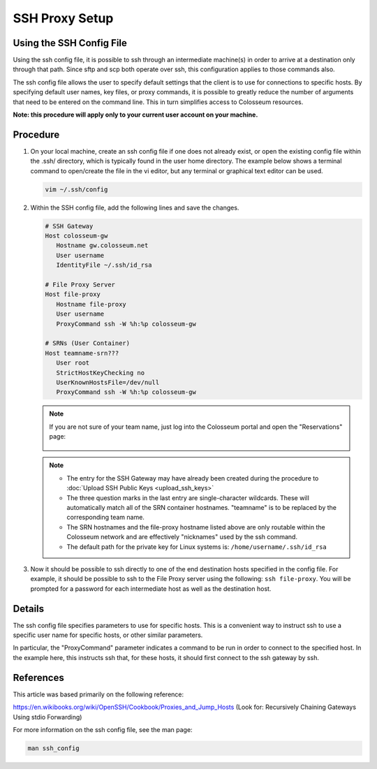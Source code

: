 SSH Proxy Setup
==============

Using the SSH Config File
------------------------

Using the ssh config file, it is possible to ssh through an intermediate machine(s) in order to arrive at a destination only through that path. Since sftp and scp both operate over ssh, this configuration applies to those commands also.

The ssh config file allows the user to specify default settings that the client is to use for connections to specific hosts. By specifying default user names, key files, or proxy commands, it is possible to greatly reduce the number of arguments that need to be entered on the command line. This in turn simplifies access to Colosseum resources.

**Note: this procedure will apply only to your current user account on your machine.**

Procedure
--------

1. On your local machine, create an ssh config file if one does not already exist, or open the existing config file within the .ssh/ directory, which is typically found in the user home directory. The example below shows a terminal command to open/create the file in the vi editor, but any terminal or graphical text editor can be used.

   .. code-block:: bash
   
       vim ~/.ssh/config

2. Within the SSH config file, add the following lines and save the changes.

   .. code-block:: bash
   
    # SSH Gateway
    Host colosseum-gw
       Hostname gw.colosseum.net
       User username
       IdentityFile ~/.ssh/id_rsa
       
    # File Proxy Server
    Host file-proxy
       Hostname file-proxy
       User username
       ProxyCommand ssh -W %h:%p colosseum-gw 
       
    # SRNs (User Container)
    Host teamname-srn???
       User root
       StrictHostKeyChecking no
       UserKnownHostsFile=/dev/null
       ProxyCommand ssh -W %h:%p colosseum-gw

   .. note::

    If you are not sure of your team name, just log into the Colosseum portal and open the "Reservations" page:

    .. figure:: /_static/resources/user_guide/wiki/ssh_proxy_setup/team_name.png


   .. note::

     * The entry for the SSH Gateway may have already been created during the procedure to :doc:`Upload SSH Public Keys <upload_ssh_keys>`

     * The three question marks in the last entry are single-character wildcards. These will automatically match all of the SRN container hostnames. "teamname" is to be replaced by the corresponding team name.

     * The SRN hostnames and the file-proxy hostname listed above are only routable within the Colosseum network and are effectively "nicknames" used by the ssh command.

     * The default path for the private key for Linux systems is: ``/home/username/.ssh/id_rsa``

3. Now it should be possible to ssh directly to one of the end destination hosts specified in the config file. For example, it should be possible to ssh to the File Proxy server using the following: ``ssh file-proxy``. You will be prompted for a password for each intermediate host as well as the destination host.

Details
------

The ssh config file specifies parameters to use for specific hosts. This is a convenient way to instruct ssh to use a specific user name for specific hosts, or other similar parameters.

In particular, the "ProxyCommand" parameter indicates a command to be run in order to connect to the specified host. In the example here, this instructs ssh that, for these hosts, it should first connect to the ssh gateway by ssh.

References
---------

This article was based primarily on the following reference:

`https://en.wikibooks.org/wiki/OpenSSH/Cookbook/Proxies_and_Jump_Hosts <https://en.wikibooks.org/wiki/OpenSSH/Cookbook/Proxies_and_Jump_Hosts>`_ (Look for: Recursively Chaining Gateways Using stdio Forwarding)

For more information on the ssh config file, see the man page:

.. code-block:: bash

    man ssh_config
